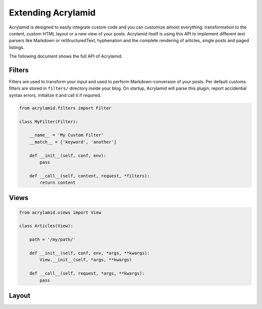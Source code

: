 Extending Acrylamid
===================

Acrylamid is designed to easily integrate custom code and you can customize
almost everything: transformation to the content, custom HTML layout or a
new view of your posts. Acrylamid itself is using this API to implement
different text parsers like Markdown or reStructuredText, hyphenation and
the complete rendering of articles, single posts and paged listings.

The following document shows the full API of Acrylamid.

Filters
-------

Filters are used to transform your input and used to perform Markdown-conversion
of your posts. Per default customs filters are stored in ``filters/`` directory
inside your blog. On startup, Acrylamid will parse this plugin, report
accidential syntax errors, initialize it and call it if required.

.. code-block:: python

    from acrylamid.filters import Filter

    class MyFilter(Filter):

        __name__ = 'My Custom Filter'
        __match__ = ['keyword', 'another']

        def __init__(self, conf, env):
            pass

        def __call__(self, content, request, *filters):
            return content


Views
-----

.. code-block:: python

    from acrylamid.views import View

    class Articles(View):

        path = '/my/path/'

        def __init__(self, conf, env, *args, **kwargs):
            View.__init__(self, *args, **kwargs)

        def __call__(self, request, *args, **kwargs):
            pass


Layout
------